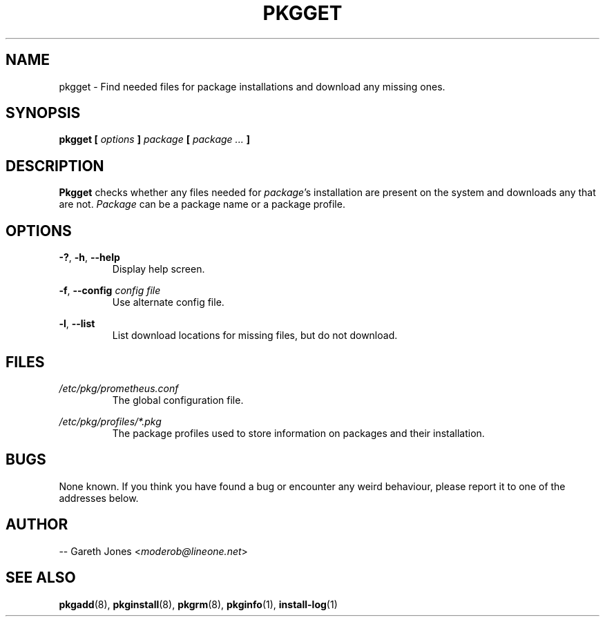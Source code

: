 .TH PKGGET 1 2004-01-09 "" "Linux User's Manual"
.SH NAME
pkgget \- Find needed files for package installations and download any missing
ones.

.SH SYNOPSIS
.BI "pkgget [ " options " ] " "package " [ " package ... " ]

.SH DESCRIPTION
.BR Pkgget " checks whether any files needed for"
.IR package "'s installation are present on the system and downloads any"
.RI "that are not. " Package " can be a package name or a package profile."

.SH OPTIONS
.BR -? ", " -h ", " --help
.RS
Display help screen.
.RE

.BR -f ", " --config
.I config file
.RS
Use alternate config file.
.RE

.BR -l ", " --list
.RS
List download locations for missing files, but do not download.
.RE

.SH FILES
.I /etc/pkg/prometheus.conf
.RS
The global configuration file.
.RE

.I /etc/pkg/profiles/*.pkg
.RS
The package profiles used to store information on packages and their
installation.
.RE

.SH BUGS
None known. If you think you have found a bug or encounter any weird behaviour,
please report it to one of the addresses below.

.SH AUTHOR
.RI "-- Gareth Jones <" moderob@lineone.net >

.SH SEE ALSO
.BR pkgadd (8),
.BR pkginstall (8),
.BR pkgrm (8),
.BR pkginfo (1),
.BR install-log (1)
